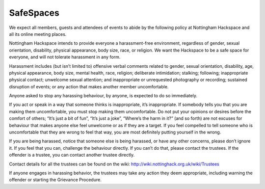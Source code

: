 SafeSpaces
==========

We expect all members, guests and attendees of events to abide by the following policy at Nottingham Hackspace and all its online meeting places.

Nottingham Hackspace intends to provide everyone a harassment-free environment, regardless of gender, sexual orientation, disability, physical appearance, body size, race, or religion. We want the Hackspace to be a safe space for everyone, and will not tolerate harassment in any form.

Harassment includes (but isn’t limited to) offensive verbal comments related to gender, sexual orientation, disability, age, physical appearance, body size, mental health, race, religion; deliberate intimidation; stalking; following; inappropriate physical contact; unwelcome sexual attention; and inappropriate or unrequested photography or recording; sustained disruption of events; or any action that makes another member uncomfortable.

Anyone asked to stop any harassing behaviour, by anyone, is expected to do so immediately.

If you act or speak in a way that someone thinks is inappropriate, it’s inappropriate. If somebody tells you that you are making them uncomfortable, you must stop making them uncomfortable. Do not put your opinions or desires before the comfort of others; “It’s just a bit of fun”, “It’s just a joke”, “Where’s the harm in it?” (and so forth) are not excuses for behaviour that makes anyone else feel unwelcome or as if they are a target. If you feel compelled to tell someone who is uncomfortable that they are wrong to feel that way, you are most definitely putting yourself in the wrong.

If you are being harassed, notice that someone else is being harassed, or have any other concerns, please don’t ignore it. If you feel that you can, challenge the behaviour directly. If you can’t do that, please contact the trustees. If the offender is a trustee, you can contact another trustee directly.

Contact details for all the trustees can be found on the wiki: http://wiki.nottinghack.org.uk/wiki/Trustees

If anyone engages in harassing behavior, the trustees may take any action they deem appropriate, including warning the offender or starting the Grievance Procedure.
